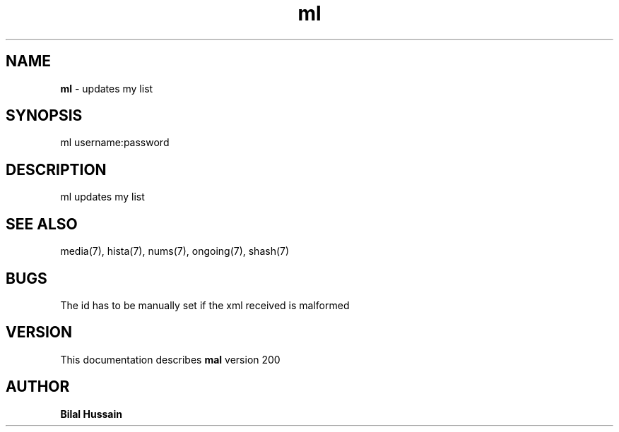 .TH ml 7 "R200" "Tue, December 30, 2008" 
.SH NAME
.B ml
\- updates my list
.SH SYNOPSIS
ml username:password
.SH DESCRIPTION
ml updates my list

.SH SEE ALSO 
media(7), hista(7), nums(7), ongoing(7), shash(7)


.SH BUGS
The id has to be manually set if the xml received is malformed   
.SH VERSION
This documentation describes
.B mal
version 200
.br
.SH AUTHOR
.B Bilal Hussain
